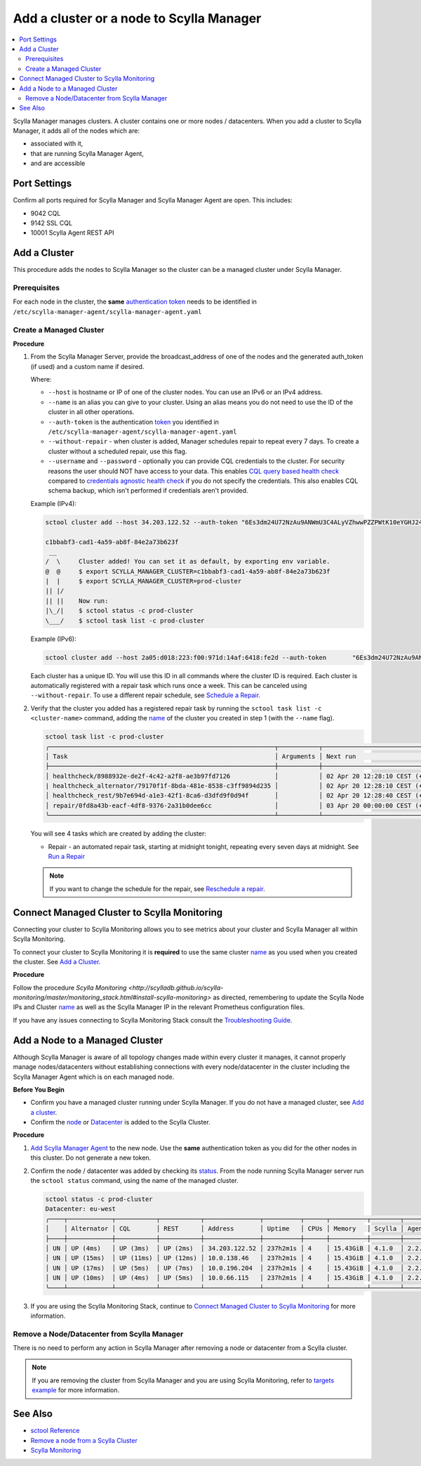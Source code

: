 =========================================
Add a cluster or a node to Scylla Manager
=========================================

.. contents::
   :depth: 2
   :local:

Scylla Manager manages clusters. A cluster contains one or more nodes / datacenters. When you add a cluster to Scylla Manager, it adds all of the nodes which are:

* associated with it, 
* that are running Scylla Manager Agent, 
* and are accessible   


Port Settings
=============

Confirm all ports required for Scylla Manager and Scylla Manager Agent are open. This includes:

* 9042 CQL
* 9142 SSL CQL
* 10001 Scylla Agent REST API


Add a Cluster
=============

This procedure adds the nodes to Scylla Manager so the cluster can be a managed cluster under Scylla Manager.

Prerequisites
-------------

For each node in the cluster, the **same** `authentication token <../install-agent/#generate-an-authentication-token>`_ needs to be identified in ``/etc/scylla-manager-agent/scylla-manager-agent.yaml``

Create a Managed Cluster
------------------------

.. _name:

**Procedure**

#. From the Scylla Manager Server, provide the broadcast_address of one of the nodes and the generated auth_token (if used) and a custom name if desired.

   Where:

   * ``--host`` is hostname or IP of one of the cluster nodes. You can use an IPv6 or an IPv4 address.
   * ``--name`` is an alias you can give to your cluster. Using an alias means you do not need to use the ID of the cluster in all other operations.  
   * ``--auth-token`` is the authentication `token <../install-agent/#generate-an-authentication-token>`_ you identified in ``/etc/scylla-manager-agent/scylla-manager-agent.yaml``
   * ``--without-repair`` - when cluster is added, Manager schedules repair to repeat every 7 days. To create a cluster without a scheduled repair, use this flag.
   * ``--username`` and ``--password`` - optionally you can provide CQL credentials to the cluster.
     For security reasons the user should NOT have access to your data.
     This enables `CQL query based health check <../health-check/#cql-query-health-check>`_ compared to `credentials agnostic health check <../health-check/#credentials-agnostic-health-check>`_ if you do not specify the credentials.
     This also enables CQL schema backup, which isn't performed if credentials aren't provided.

   Example (IPv4):

   .. code-block:: none

      sctool cluster add --host 34.203.122.52 --auth-token "6Es3dm24U72NzAu9ANWmU3C4ALyVZhwwPZZPWtK10eYGHJ24wMoh9SQxRZEluWMc0qDrsWCCshvfhk9uewOimQS2x5yNTYUEoIkO1VpSmTFu5fsFyoDgEkmNrCJpXtfM" --name prod-cluster

      c1bbabf3-cad1-4a59-ab8f-84e2a73b623f
       __  
      /  \     Cluster added! You can set it as default, by exporting env variable.
      @  @     $ export SCYLLA_MANAGER_CLUSTER=c1bbabf3-cad1-4a59-ab8f-84e2a73b623f
      |  |     $ export SCYLLA_MANAGER_CLUSTER=prod-cluster
      || |/    
      || ||    Now run:
      |\_/|    $ sctool status -c prod-cluster
      \___/    $ sctool task list -c prod-cluster


   Example (IPv6):

   .. code-block:: none

         sctool cluster add --host 2a05:d018:223:f00:971d:14af:6418:fe2d --auth-token       "6Es3dm24U72NzAu9ANWmU3C4ALyVZhwwPZZPWtK10eYGHJ24wMoh9SQxRZEluWMc0qDrsWCCshvfhk9uewOimQS2x5yNTYUEoIkO1VpSmTFu5fsFyoDgEkmNrCJpXtfM" --name prod-cluster

   Each cluster has a unique ID.
   You will use this ID in all commands where the cluster ID is required.
   Each cluster is automatically registered with a repair task which runs once a week.
   This can be canceled using ``--without-repair``.
   To use a different repair schedule, see `Schedule a Repair <../repair/#schedule-a-repair>`_.

#. Verify that the cluster you added has a registered repair task by running the ``sctool task list -c <cluster-name>`` command, adding the name_  of the cluster you created in step 1 (with the ``--name`` flag).

   .. code-block:: none

      sctool task list -c prod-cluster
      ╭─────────────────────────────────────────────────────────────┬───────────┬────────────────────────────────┬────────╮
      │ Task                                                        │ Arguments │ Next run                       │ Status │
      ├─────────────────────────────────────────────────────────────┼───────────┼────────────────────────────────┼────────┤
      │ healthcheck/8988932e-de2f-4c42-a2f8-ae3b97fd7126            │           │ 02 Apr 20 12:28:10 CEST (+15s) │ NEW    │
      | healthcheck_alternator/79170f1f-8bda-481e-8538-c3ff9894d235 │           │ 02 Apr 20 12:28:10 CEST (+15s) │ NEW    │
      │ healthcheck_rest/9b7e694d-a1e3-42f1-8ca6-d3dfd9f0d94f       │           │ 02 Apr 20 12:28:40 CEST (+1h)  │ NEW    │
      │ repair/0fd8a43b-eacf-4df8-9376-2a31b0dee6cc                 │           │ 03 Apr 20 00:00:00 CEST (+7d)  │ NEW    │
      ╰─────────────────────────────────────────────────────────────┴───────────┴────────────────────────────────┴────────╯

   You will see 4 tasks which are created by adding the cluster:

   .. include:: _common/health-check-tasks.rst
   * Repair - an automated repair task, starting at midnight tonight, repeating every seven days at midnight. See `Run a Repair <../repair/>`_

   .. note:: If you want to change the schedule for the repair, see `Reschedule a repair <../repair/#reschedule-a-repair>`_.

Connect Managed Cluster to Scylla Monitoring
============================================

Connecting your cluster to Scylla Monitoring allows you to see metrics about your cluster and Scylla Manager all within Scylla Monitoring. 

To connect your cluster to Scylla Monitoring it is **required** to use the same cluster name_ as you used when you created the cluster. See `Add a Cluster`_.

**Procedure**

Follow the procedure `Scylla Monitoring <http://scylladb.github.io/scylla-monitoring/master/monitoring_stack.html#install-scylla-monitoring>` as directed, remembering to update the Scylla Node IPs and  Cluster name_  as well as the Scylla Manager IP in the relevant Prometheus configuration files.

If you have any issues connecting to Scylla Monitoring Stack consult the `Troubleshooting Guide <https://docs.scylladb.com/troubleshooting/manager_monitoring_integration/>`_.

Add a Node to a Managed Cluster
===============================

Although Scylla Manager is aware of all topology changes made within every cluster it manages, it cannot properly manage nodes/datacenters without establishing connections with every node/datacenter in the cluster including the Scylla Manager Agent which is on each managed node. 

**Before You Begin**

* Confirm you have a managed cluster running under Scylla Manager. If you do not have a managed cluster, see `Add a cluster`_.
* Confirm the `node <https://docs.scylladb.com/operating-scylla/procedures/cluster-management/add_node_to_cluster/#procedure>`_ or `Datacenter </operating-scylla/procedures/cluster-management/add_dc_to_existing_dc/#procedure>`_ is added to the Scylla Cluster.

**Procedure**

#. `Add Scylla Manager Agent <../install-agent>`_ to the new node. Use the **same** authentication token as you did for the other nodes in this cluster. Do not generate a new token. 

#. Confirm the node / datacenter was added by checking its `status <../sctool/#status>`_. From the node running Scylla Manager server run the ``sctool status`` command, using the name of the managed cluster.
 
   .. code-block:: none
   
      sctool status -c prod-cluster
      Datacenter: eu-west
      ╭────┬────────────┬───────────┬───────────┬───────────────┬──────────┬──────┬──────────┬────────┬──────────┬──────────────────────────────────────╮
      │    │ Alternator │ CQL       │ REST      │ Address       │ Uptime   │ CPUs │ Memory   │ Scylla │ Agent    │ Host ID                              │
      ├────┼────────────┼───────────┼───────────┼───────────────┼──────────┼──────┼──────────┼────────┼──────────┼──────────────────────────────────────┤
      │ UN │ UP (4ms)   │ UP (3ms)  │ UP (2ms)  │ 34.203.122.52 │ 237h2m1s │ 4    │ 15.43GiB │ 4.1.0  │ 2.2.0    │ 8bfd18f1-ac3b-4694-bcba-30bc272554df │
      │ UN │ UP (15ms)  │ UP (11ms) │ UP (12ms) │ 10.0.138.46   │ 237h2m1s │ 4    │ 15.43GiB │ 4.1.0  │ 2.2.0    │ 238acd01-813c-4c55-bd65-5219bb19bc20 │
      │ UN │ UP (17ms)  │ UP (5ms)  │ UP (7ms)  │ 10.0.196.204  │ 237h2m1s │ 4    │ 15.43GiB │ 4.1.0  │ 2.2.0    │ bde4581a-b25e-49fc-8cd9-1651d7683f80 │
      │ UN │ UP (10ms)  │ UP (4ms)  │ UP (5ms)  │ 10.0.66.115   │ 237h2m1s │ 4    │ 15.43GiB │ 4.1.0  │ 2.2.0    │ 918a52aa-cc42-43a4-a499-f7b1ccb53b18 │
      ╰────┴────────────┴───────────┴───────────┴───────────────┴──────────┴──────┴──────────┴────────┴──────────┴──────────────────────────────────────╯


#. If you are using the Scylla Monitoring Stack, continue to `Connect Managed Cluster to Scylla Monitoring`_ for more information. 

Remove a Node/Datacenter from Scylla Manager
--------------------------------------------

There is no need to perform any action in Scylla Manager after removing a node or datacenter from a Scylla cluster. 

.. note:: If you are removing the cluster from Scylla Manager and you are using Scylla Monitoring, refer to `targets example <http://scylladb.github.io/scylla-monitoring/master/monitoring_stack.html#configure-scylla-nodes-from-files>`_ for more information.

See Also
========

* `sctool Reference <../sctool>`_
* `Remove a node from a Scylla Cluster </operating-scylla/procedures/cluster-management/remove_node>`_ 
* `Scylla Monitoring </operating-scylla/monitoring>`_

